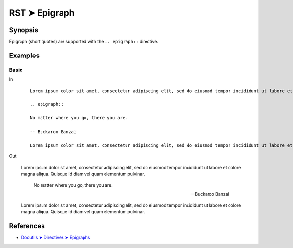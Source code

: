 ################################################################################
RST ➤ Epigraph
################################################################################

**********************************************************************
Synopsis
**********************************************************************

Epigraph (short quotes) are supported with the ``.. epigraph::`` directive.

**********************************************************************
Examples
**********************************************************************

Basic
============================================================

In
    ::

        Lorem ipsum dolor sit amet, consectetur adipiscing elit, sed do eiusmod tempor incididunt ut labore et dolore magna aliqua. Quisque id diam vel quam elementum pulvinar.

        .. epigraph::

        No matter where you go, there you are.

        -- Buckaroo Banzai

        Lorem ipsum dolor sit amet, consectetur adipiscing elit, sed do eiusmod tempor incididunt ut labore et dolore magna aliqua. Quisque id diam vel quam elementum pulvinar.

Out

    Lorem ipsum dolor sit amet, consectetur adipiscing elit, sed do eiusmod tempor incididunt ut labore et dolore magna aliqua. Quisque id diam vel quam elementum pulvinar.

    .. epigraph::

        No matter where you go, there you are.

        -- Buckaroo Banzai

    Lorem ipsum dolor sit amet, consectetur adipiscing elit, sed do eiusmod tempor incididunt ut labore et dolore magna aliqua. Quisque id diam vel quam elementum pulvinar.

**********************************************************************
References
**********************************************************************

- `Docutils ➤ Directives ➤ Epigraphs <https://docutils.sourceforge.io/docs/ref/rst/directives.html#epigraph>`_
